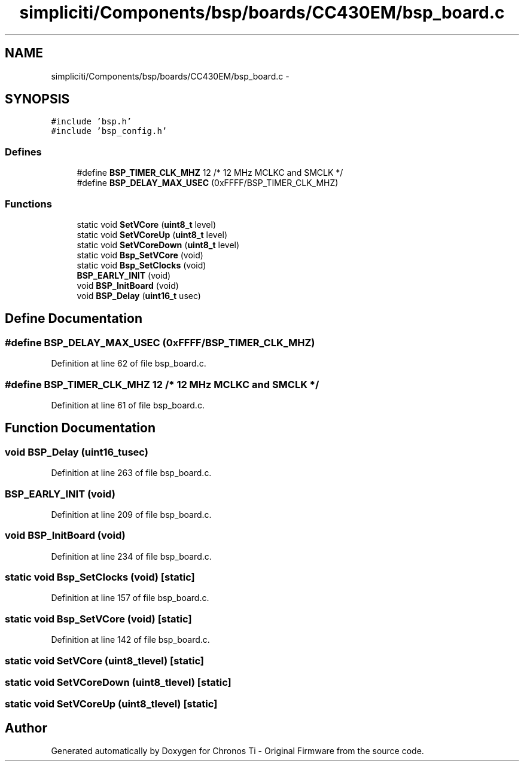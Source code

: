 .TH "simpliciti/Components/bsp/boards/CC430EM/bsp_board.c" 3 "Sun Jun 16 2013" "Version VER 0.0" "Chronos Ti - Original Firmware" \" -*- nroff -*-
.ad l
.nh
.SH NAME
simpliciti/Components/bsp/boards/CC430EM/bsp_board.c \- 
.SH SYNOPSIS
.br
.PP
\fC#include 'bsp\&.h'\fP
.br
\fC#include 'bsp_config\&.h'\fP
.br

.SS "Defines"

.in +1c
.ti -1c
.RI "#define \fBBSP_TIMER_CLK_MHZ\fP   12       /* 12 MHz MCLKC and SMCLK */"
.br
.ti -1c
.RI "#define \fBBSP_DELAY_MAX_USEC\fP   (0xFFFF/BSP_TIMER_CLK_MHZ)"
.br
.in -1c
.SS "Functions"

.in +1c
.ti -1c
.RI "static void \fBSetVCore\fP (\fBuint8_t\fP level)"
.br
.ti -1c
.RI "static void \fBSetVCoreUp\fP (\fBuint8_t\fP level)"
.br
.ti -1c
.RI "static void \fBSetVCoreDown\fP (\fBuint8_t\fP level)"
.br
.ti -1c
.RI "static void \fBBsp_SetVCore\fP (void)"
.br
.ti -1c
.RI "static void \fBBsp_SetClocks\fP (void)"
.br
.ti -1c
.RI "\fBBSP_EARLY_INIT\fP (void)"
.br
.ti -1c
.RI "void \fBBSP_InitBoard\fP (void)"
.br
.ti -1c
.RI "void \fBBSP_Delay\fP (\fBuint16_t\fP usec)"
.br
.in -1c
.SH "Define Documentation"
.PP 
.SS "#define \fBBSP_DELAY_MAX_USEC\fP   (0xFFFF/BSP_TIMER_CLK_MHZ)"
.PP
Definition at line 62 of file bsp_board\&.c\&.
.SS "#define \fBBSP_TIMER_CLK_MHZ\fP   12       /* 12 MHz MCLKC and SMCLK */"
.PP
Definition at line 61 of file bsp_board\&.c\&.
.SH "Function Documentation"
.PP 
.SS "void \fBBSP_Delay\fP (\fBuint16_t\fPusec)"
.PP
Definition at line 263 of file bsp_board\&.c\&.
.SS "\fBBSP_EARLY_INIT\fP (void)"
.PP
Definition at line 209 of file bsp_board\&.c\&.
.SS "void \fBBSP_InitBoard\fP (void)"
.PP
Definition at line 234 of file bsp_board\&.c\&.
.SS "static void \fBBsp_SetClocks\fP (void)\fC [static]\fP"
.PP
Definition at line 157 of file bsp_board\&.c\&.
.SS "static void \fBBsp_SetVCore\fP (void)\fC [static]\fP"
.PP
Definition at line 142 of file bsp_board\&.c\&.
.SS "static void \fBSetVCore\fP (\fBuint8_t\fPlevel)\fC [static]\fP"
.SS "static void \fBSetVCoreDown\fP (\fBuint8_t\fPlevel)\fC [static]\fP"
.SS "static void \fBSetVCoreUp\fP (\fBuint8_t\fPlevel)\fC [static]\fP"
.SH "Author"
.PP 
Generated automatically by Doxygen for Chronos Ti - Original Firmware from the source code\&.
